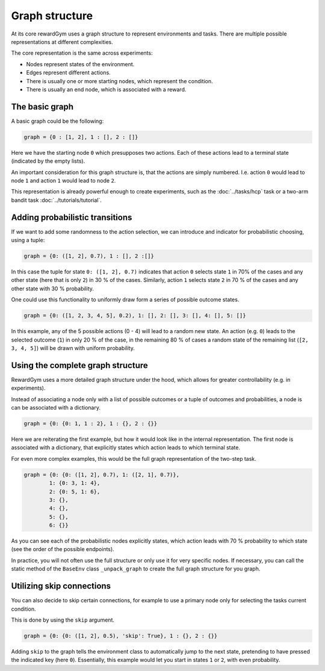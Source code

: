 ================================================================================
Graph structure
================================================================================

At its core rewardGym uses a graph structure to represent environments and tasks.
There are multiple possible representations at different complexities.

The core representation is the same across experiments:

* Nodes represent states of the environment.
* Edges represent different actions.
* There is usually one or more starting nodes, which represent the condition.
* There is usually an end node, which is associated with a reward.


The basic graph
================================================================================

A basic graph could be the following:

.. code-block:: python

  graph = {0 : [1, 2], 1 : [], 2 : []}

Here we have the starting node ``0`` which presupposes two actions. Each of these
actions lead to a terminal state (indicated by the empty lists).

An important consideration for this graph structure is, that the actions are simply numbered.
I.e. action ``0`` would lead to node ``1`` and action ``1`` would lead to node ``2``.

This representation is already powerful enough to create experiments, such as the :doc:`../tasks/hcp` task
or a two-arm bandit task :doc:`../tutorials/tutorial`.


Adding probabilistic transitions
================================================================================

If we want to add some randomness to the action selection, we can introduce and
indicator for probabilistic choosing, using a tuple:

.. code-block:: python

  graph = {0: ([1, 2], 0.7), 1 : [], 2 :[]}

In this case the tuple for state ``0: ([1, 2], 0.7)`` indicates that action ``0``
selects state ``1`` in 70% of the cases and any other state (here that is only ``2``)
in 30 % of the cases. Similarly, action ``1`` selects state ``2`` in 70 % of the cases
and any other state with 30 % probability.

One could use this functionality to uniformly draw form a series of possible outcome states.

.. code-block:: python

  graph = {0: ([1, 2, 3, 4, 5], 0.2), 1: [], 2: [], 3: [], 4: [], 5: []}

In this example, any of the 5 possible actions (0 - 4) will lead to a random new state.
An action (e.g. ``0``) leads to the selected outcome (``1``) in only 20 % of the case, in the remaining 80 % of cases
a random state of the remaining list (``[2, 3, 4, 5]``) will be drawn with uniform probability.


Using the complete graph structure
================================================================================

RewardGym uses a more detailed graph structure under the hood, which allows for
greater controllability (e.g. in experiments).

Instead of associating a node only with a list of possible outcomes or a tuple of outcomes
and probabilities, a node is can be associated with a dictionary.

.. code-block:: python

  graph = {0: {0: 1, 1 : 2}, 1 : {}, 2 : {}}

Here we are reiterating the first example, but how it would look like in the internal
representation.
The first node is associated with a dictionary, that explicitly states which action leads to which
terminal state.

For even more complex examples, this would be the full graph representation of the
two-step task.

.. code-block:: python

  graph = {0: {0: ([1, 2], 0.7), 1: ([2, 1], 0.7)},
          1: {0: 3, 1: 4},
          2: {0: 5, 1: 6},
          3: {},
          4: {},
          5: {},
          6: {}}

As you can see each of the probabilistic nodes explicitly states, which action
leads with 70 % probability to which state (see the order of the possible endpoints).

In practice, you will not often use the full structure or only use it for very
specific nodes. If necessary, you can call the static method of the ``BaseEnv``
class ``_unpack_graph`` to create the full graph structure for you graph.


Utilizing skip connections
================================================================================

You can also decide to skip certain connections, for example to use a primary node
only for selecting the tasks current condition.

This is done by using the ``skip`` argument.

.. code-block:: python

  graph = {0: {0: ([1, 2], 0.5), 'skip': True}, 1 : {}, 2 : {}}

Adding ``skip`` to the graph tells the environment class to automatically jump to
the next state, pretending to have pressed the indicated key (here ``0``).
Essentially, this example would let you start in states ``1`` or ``2``, with even
probability.
